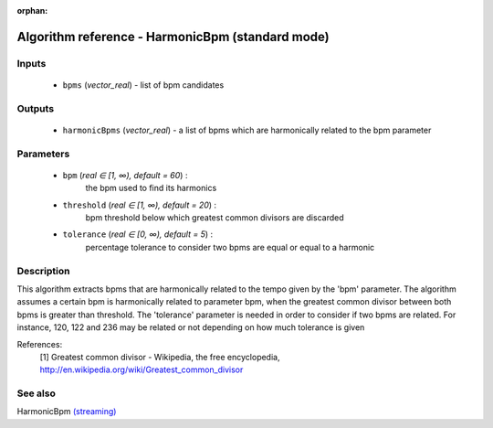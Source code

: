 :orphan:

Algorithm reference - HarmonicBpm (standard mode)
=================================================

Inputs
------

 - ``bpms`` (*vector_real*) - list of bpm candidates

Outputs
-------

 - ``harmonicBpms`` (*vector_real*) - a list of bpms which are harmonically related to the bpm parameter 

Parameters
----------

 - ``bpm`` (*real ∈ [1, ∞), default = 60*) :
     the bpm used to find its harmonics
 - ``threshold`` (*real ∈ [1, ∞), default = 20*) :
     bpm threshold below which greatest common divisors are discarded
 - ``tolerance`` (*real ∈ [0, ∞), default = 5*) :
     percentage tolerance to consider two bpms are equal or equal to a harmonic

Description
-----------

This algorithm extracts bpms that are harmonically related to the tempo given by the 'bpm' parameter.
The algorithm assumes a certain bpm is harmonically related to parameter bpm, when the greatest common divisor between both bpms is greater than threshold.
The 'tolerance' parameter is needed in order to consider if two bpms are related. For instance, 120, 122 and 236 may be related or not depending on how much tolerance is given


References:
  [1] Greatest common divisor - Wikipedia, the free encyclopedia,
  http://en.wikipedia.org/wiki/Greatest_common_divisor


See also
--------

HarmonicBpm `(streaming) <streaming_HarmonicBpm.html>`__